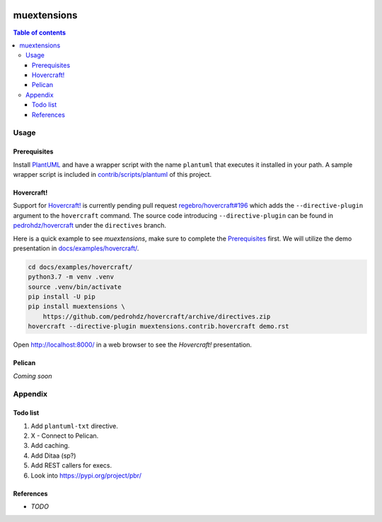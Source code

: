 .. COMMENT_OUT

|Code Climate| |Build Status| |codecov| |PyPI version|

###############################################################################
muextensions
###############################################################################

.. contents:: Table of contents


Usage
===============================================================================

Prerequisites
-------------

Install `PlantUML`_ and have a wrapper script with the name ``plantuml`` that
executes it installed in your path.  A sample wrapper script is included in
`contrib/scripts/plantuml <plantuml_wrapper_>`_ of this project.

.. _plantuml_wrapper: contrib/scripts/plantuml
.. _PlantUML: http://plantuml.com/


Hovercraft!
-----------

Support for `Hovercraft! <HOVERCRAFT_>`_ is currently pending pull request
`regebro/hovercraft#196 <https://github.com/regebro/hovercraft/pull/196>`_
which adds the ``--directive-plugin`` argument to the ``hovercraft`` command.
The source code introducing ``--directive-plugin`` can be found in
`pedrohdz/hovercraft <PATCHED_>`_ under the ``directives`` branch.

Here is a quick example to see *muextensions*, make sure to complete the
`Prerequisites`_ first.  We will utilize the demo presentation in
`docs/examples/hovercraft/ <docs/examples/hovercraft/>`_.

.. code:: bash

  cd docs/examples/hovercraft/
  python3.7 -m venv .venv
  source .venv/bin/activate
  pip install -U pip
  pip install muextensions \
      https://github.com/pedrohdz/hovercraft/archive/directives.zip
  hovercraft --directive-plugin muextensions.contrib.hovercraft demo.rst

Open http://localhost:8000/ in a web browser to see the *Hovercraft!*
presentation.


.. _HOVERCRAFT: https://hovercraft.readthedocs.io/en/latest/
.. _PATCHED: https://github.com/pedrohdz/hovercraft/tree/directives


Pelican
-------

*Coming soon*



Appendix
===============================================================================

Todo list
---------

1. Add ``plantuml-txt`` directive.

2. X - Connect to Pelican.

3. Add caching.

4. Add Ditaa (sp?)

5. Add REST callers for execs.

6. Look into https://pypi.org/project/pbr/


References
----------

- *TODO*


.. |Code Climate| image:: https://codeclimate.com/github/codeclimate/codeclimate/badges/gpa.svg
   :target: https://codeclimate.com/github/pedrohdz/muextensions
.. |Build Status| image:: https://travis-ci.org/pedrohdz/muextensions.svg?branch=master
   :target: https://travis-ci.org/pedrohdz/muextensions
.. |codecov| image:: https://codecov.io/gh/pedrohdz/muextensions/branch/master/graph/badge.svg
   :target: https://codecov.io/gh/pedrohdz/muextensions
.. |PyPI version| image:: https://badge.fury.io/py/muextensions.svg
   :target: https://badge.fury.io/py/muextensions
